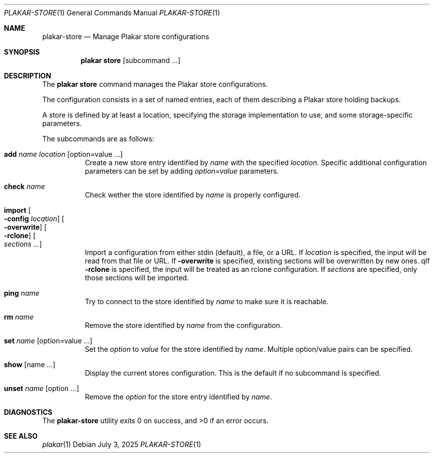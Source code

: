 .Dd July 3, 2025
.Dt PLAKAR-STORE 1
.Os
.Sh NAME
.Nm plakar-store
.Nd Manage Plakar store configurations
.Sh SYNOPSIS
.Nm plakar store
.Op subcommand ...
.Sh DESCRIPTION
The
.Nm plakar store
command manages the Plakar store configurations.
.Pp
The configuration consists in a set of named entries, each of them
describing a Plakar store holding backups.
.Pp
A store is defined by at least a location, specifying the storage
implementation to use, and some storage-specific parameters.
.Pp
The subcommands are as follows:
.Bl -tag -width Ds
.It Cm add Ar name Ar location Op option=value ...
Create a new store entry identified by
.Ar name
with the specified
.Ar location .
Specific additional configuration parameters can be set by adding
.Ar option=value
parameters.
.It Cm check Ar name
Check wether the store identified by
.Ar name
is properly configured.
.It Cm import Oo Fl config Ar location Oc Oo Fl overwrite Oc Oo Fl rclone Oc Oo Ar sections ... Oc
Import a configuration from either stdin (default),
a file, or a URL.
If
.Ar location
is specified, the input will be read from that file or URL.
If
.Fl overwrite
is specified, existing sections will be overwritten by new ones.
qIf
.Fl rclone
is specified, the input will be treated as an rclone configuration.
If
.Ar sections
are specified, only those sections will be imported.
.It Cm ping Ar name
Try to connect to the store identified by
.Ar name
to make sure it is reachable.
.It Cm rm Ar name
Remove the store identified by
.Ar name
from the configuration.
.It Cm set Ar name Op option=value ...
Set the
.Ar option
to
.Ar value
for the store identified by
.Ar name .
Multiple option/value pairs can be specified.
.It Cm show Op name ...
Display the current stores configuration.
This is the default if no subcommand is specified.
.It Cm unset Ar name Op option ...
Remove the
.Ar option
for the store entry identified by
.Ar name .
.El
.Sh DIAGNOSTICS
.Ex -std
.Sh SEE ALSO
.Xr plakar 1
